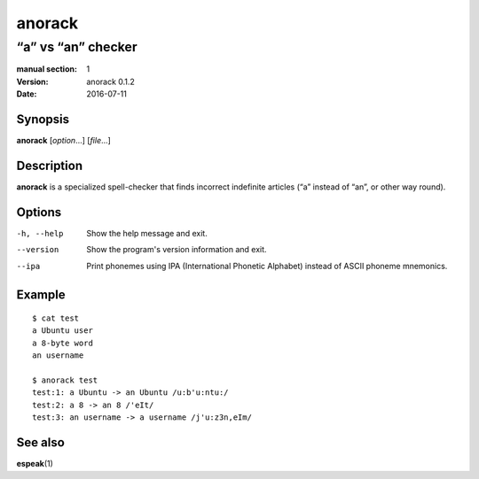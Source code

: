 =======
anorack
=======

-------------------
“a” vs “an” checker
-------------------

:manual section: 1
:version: anorack 0.1.2
:date: 2016-07-11

Synopsis
--------
**anorack** [*option*...] [*file*...]

Description
-----------
**anorack** is a specialized spell-checker
that finds incorrect indefinite articles
(“a” instead of “an”, or other way round).

Options
-------

-h, --help
   Show the help message and exit.
--version
   Show the program's version information and exit.
--ipa
   Print phonemes using IPA (International Phonetic Alphabet)
   instead of ASCII phoneme mnemonics.

Example
-------

::

   $ cat test
   a Ubuntu user
   a 8-byte word
   an username

   $ anorack test
   test:1: a Ubuntu -> an Ubuntu /u:b'u:ntu:/
   test:2: a 8 -> an 8 /'eIt/
   test:3: an username -> a username /j'u:z3n,eIm/

See also
--------

**espeak**\ (1)

.. vim:ts=3 sts=3 sw=3
